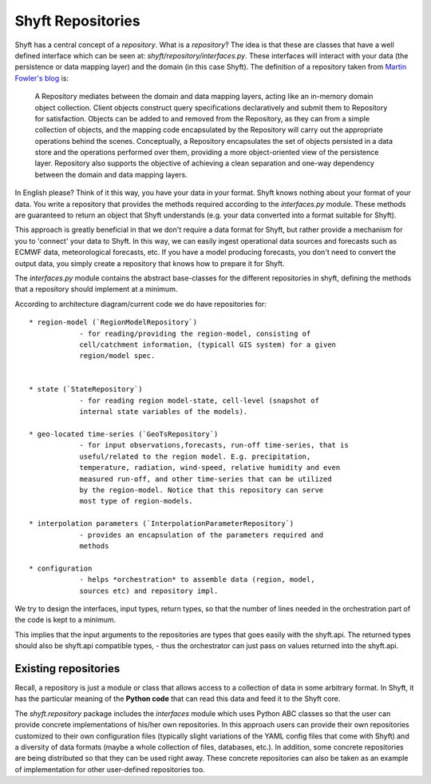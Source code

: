 .. _repository_overview:

*********************
Shyft Repositories
*********************
Shyft has a central concept of a `repository`. What is a `repository`? The idea is that these are classes that have
a well defined interface which can be seen at: `shyft/repository/interfaces.py`. These interfaces will interact with your
data (the persistence or data mapping layer) and the domain (in this case Shyft). The definition of a repository taken
from `Martin Fowler's blog <https://martinfowler.com/eaaCatalog/repository.html>`_ is:

    A Repository mediates between the domain and data mapping layers, acting like an in-memory domain object collection.
    Client objects construct query specifications declaratively and submit them to Repository for satisfaction.
    Objects can be added to and removed from the Repository, as they can from a simple collection of objects, and the
    mapping code encapsulated by the Repository will carry out the appropriate operations behind the scenes.
    Conceptually, a Repository encapsulates the set of objects persisted in a data store and the operations performed
    over them, providing a more object-oriented view of the persistence layer. Repository also supports the objective
    of achieving a clean separation and one-way dependency between the domain and data mapping layers.

In English please? Think of it this way, you have your data in your format. Shyft knows nothing about your format of
your data. You write a repository that provides the methods required according to the `interfaces.py` module. These methods
are guaranteed to return an object that Shyft understands (e.g. your data converted into a format suitable for Shyft).

This approach is greatly beneficial in that we don't require a data format for Shyft, but rather provide a mechanism for
you to 'connect' your data to Shyft. In this way, we can easily ingest operational data sources and forecasts such as
ECMWF data, meteorological forecasts, etc. If you have a model producing forecasts, you don't need to convert the output
data, you simply create a repository that knows how to prepare it for Shyft.

The `interfaces.py` module contains the abstract base-classes for the different
repositories in shyft, defining the methods that a repository should implement at a minimum.

According to architecture diagram/current code we do have repositories for::

    * region-model (`RegionModelRepository`)
                - for reading/providing the region-model, consisting of
                cell/catchment information, (typicall GIS system) for a given
                region/model spec.


    * state (`StateRepository`)
                - for reading region model-state, cell-level (snapshot of
                internal state variables of the models).

    * geo-located time-series (`GeoTsRepository`)
                - for input observations,forecasts, run-off time-series, that is
                useful/related to the region model. E.g. precipitation,
                temperature, radiation, wind-speed, relative humidity and even
                measured run-off, and other time-series that can be utilized
                by the region-model. Notice that this repository can serve
                most type of region-models.

    * interpolation parameters (`InterpolationParameterRepository`)
                - provides an encapsulation of the parameters required and
                methods

    * configuration
                - helps *orchestration* to assemble data (region, model,
                sources etc) and repository impl.

We try to design the interfaces, input types, return types, so that the number
of lines needed in the orchestration part of the code is kept to a minimum.

This implies that the input arguments to the repositories are types that goes
easily with the shyft.api. The returned types should also be shyft.api
compatible types, - thus the orchestrator can just pass on values returned into
the shyft.api.



Existing repositories
==============================

Recall, a repository is just a module or class that allows access to a collection of data in some arbitrary
format. In Shyft, it has the particular meaning of the **Python code** that can read this data and
feed it to the Shyft core.

The `shyft.repository` package includes the `interfaces` module which uses Python ABC
classes so that the user can provide concrete implementations of his/her
own repositories.  In this approach users can provide their own
repositories customized to their own configuration files (typically
slight variations of the YAML config files that come with Shyft) and a
diversity of data formats (maybe a whole collection of files,
databases, etc.).  In addition, some concrete repositories are being
distributed so that they can be used right away.  These concrete
repositories can also be taken as an example of implementation for
other user-defined repositories too.


